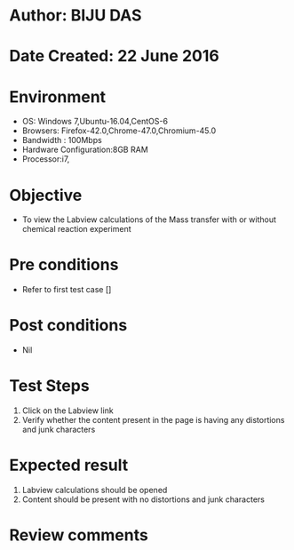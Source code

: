 * Author: BIJU DAS
* Date Created: 22 June 2016
* Environment
  - OS: Windows 7,Ubuntu-16.04,CentOS-6
  - Browsers: Firefox-42.0,Chrome-47.0,Chromium-45.0
  - Bandwidth : 100Mbps
  - Hardware Configuration:8GB RAM  
  - Processor:i7,
  
* Objective
  - To view the Labview calculations of the Mass transfer with or without chemical reaction experiment
  
* Pre conditions
  - Refer to first test case []

* Post conditions
   - Nil
* Test Steps
  1. Click on the Labview link 
  2. Verify whether the content present in the page is having any distortions and junk characters

* Expected result
  1. Labview calculations should be opened
  2. Content should be present with no distortions and junk characters

* Review comments

